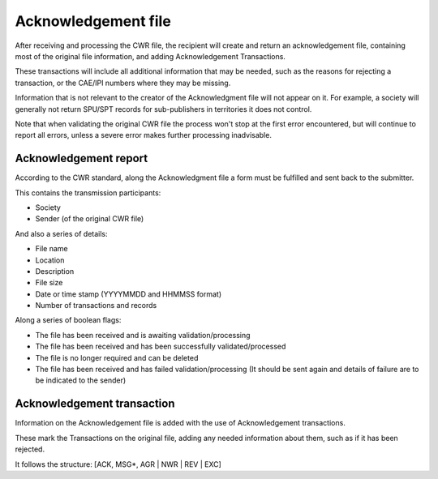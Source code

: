 ====================
Acknowledgement file
====================

After receiving and processing the CWR file, the recipient will create and
return an acknowledgement file, containing most of the original file
information, and adding Acknowledgement Transactions.

These transactions will include all additional information that may be needed,
such as the reasons for rejecting a transaction, or the CAE/IPI numbers where
they may be missing.

Information that is not relevant to the creator of the Acknowledgment file will
not appear on it. For example, a society will generally not return SPU/SPT
records for sub-publishers in territories it does not control.

Note that when validating the original CWR file the process won't stop at the
first error encountered, but will continue to report all errors, unless a
severe error makes further processing inadvisable.

----------------------
Acknowledgement report
----------------------

According to the CWR standard, along the Acknowledgment file a form must be
fulfilled and sent back to the submitter.

This contains the transmission participants:

- Society
- Sender (of the original CWR file)

And also a series of details:

- File name
- Location
- Description
- File size
- Date or time stamp (YYYYMMDD and HHMMSS format)
- Number of transactions and records

Along a series of boolean flags:

- The file has been received and is awaiting validation/processing
- The file has been received and has been successfully validated/processed
- The file is no longer required and can be deleted
- The file has been received and has failed validation/processing (It should be sent again and details of failure are to be indicated to the sender)

---------------------------
Acknowledgement transaction
---------------------------

Information on the Acknowledgement file is added with the use of
Acknowledgement transactions.

These mark the Transactions on the original file, adding any needed information
about them, such as if it has been rejected.

It follows the structure: [ACK, MSG*, AGR | NWR | REV | EXC]